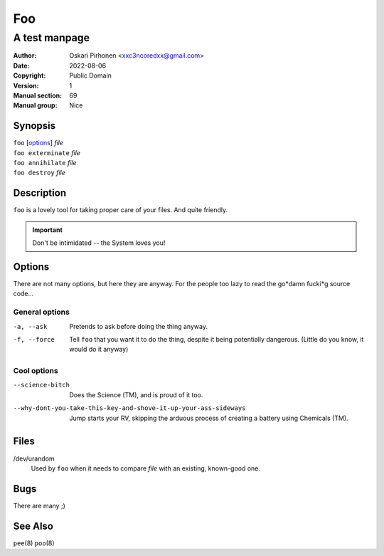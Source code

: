 ===
Foo
===

--------------
A test manpage
--------------

:Author: Oskari Pirhonen <xxc3ncoredxx@gmail.com>
:Date: 2022-08-06
:Copyright: Public Domain
:Version: 1
:Manual section: 69
:Manual group: Nice


Synopsis
========

.. TODO:
    - is there a better way to denote *file* and such?

| ``foo`` [options_] *file*
| ``foo exterminate`` *file*
| ``foo annihilate`` *file*
| ``foo destroy`` *file*


Description
===========

``foo`` is a lovely tool for taking proper care of your files. And quite
friendly.

.. IMPORTANT::
    Don't be intimidated -- the System loves you!


Options
=======

There are not many options, but here they are anyway. For the people too lazy to
read the go*damn fucki*g source code...


General options
---------------

-a, --ask
    Pretends to ask before doing the thing anyway.

-f, --force
    Tell ``foo`` that you want it to do the thing, despite it being potentially
    dangerous. (Little do you know, it would do it anyway)


Cool options
------------

--science-bitch
    Does the Science (TM), and is proud of it too.

--why-dont-you-take-this-key-and-shove-it-up-your-ass-sideways
    Jump starts your RV, skipping the arduous process of creating a battery
    using Chemicals (TM).


Files
=====

/dev/urandom
    Used by ``foo`` when it needs to compare *file* with an existing, known-good
    one.


Bugs
====

There are many ;)


See Also
========

``pee``\ (8)
``poo``\ (8)

